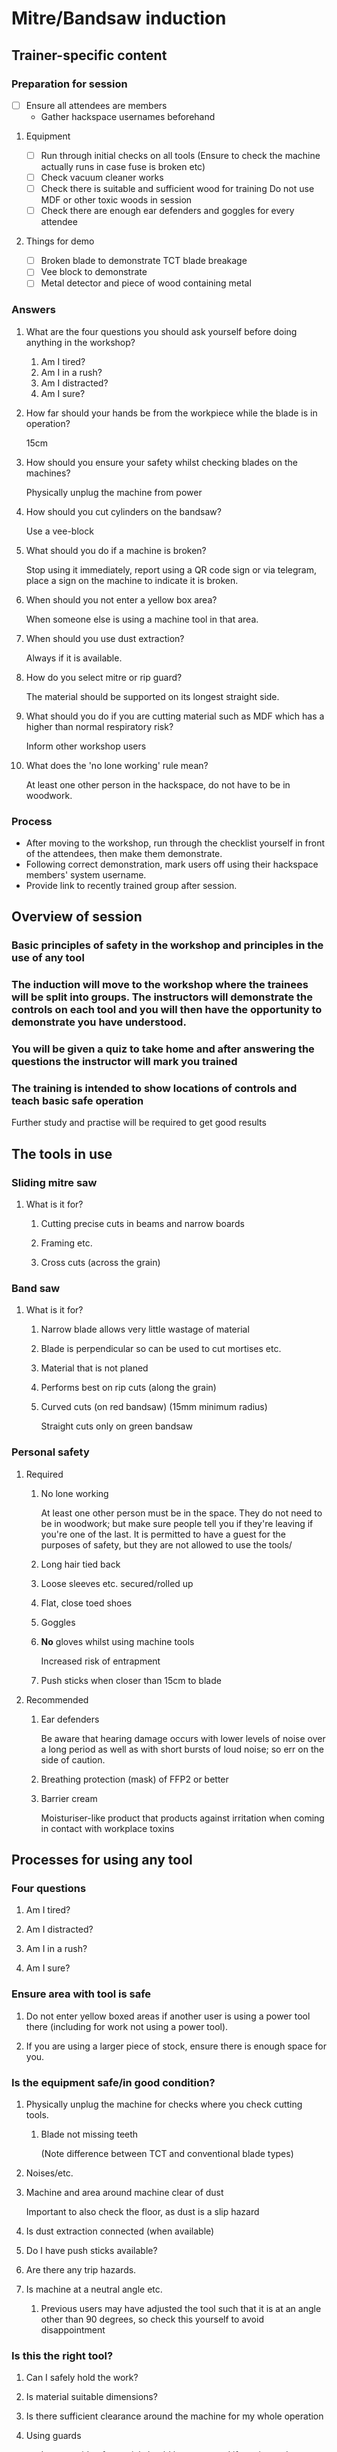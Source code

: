 * Mitre/Bandsaw induction
:PROPERTIES:
:DIR:      attachments/
:END:
** Trainer-specific content
*** Preparation for session
- [ ] Ensure all attendees are members
  - Gather hackspace usernames beforehand
**** Equipment
- [ ] Run through initial checks on all tools
  (Ensure to check the machine actually runs in case fuse is broken etc)
- [ ] Check vacuum cleaner works
- [ ] Check there is suitable and sufficient wood for training
  Do not use MDF or other toxic woods in session
- [ ] Check there are enough ear defenders and goggles for every attendee
**** Things for demo
- [ ] Broken blade to demonstrate TCT blade breakage
- [ ] Vee block to demonstrate
- [ ] Metal detector and piece of wood containing metal
*** Answers
**** What are the four questions you should ask yourself before doing anything in the workshop?
1. Am I tired?
2. Am I in a rush?
3. Am I distracted?
4. Am I sure?
**** How far should your hands be from the workpiece while the blade is in operation?
15cm
**** How should you ensure your safety whilst checking blades on the machines?
Physically unplug the machine from power
**** How should you cut cylinders on the bandsaw?
Use a vee-block
**** What should you do if a machine is broken?
Stop using it immediately, report using a QR code sign or via telegram, place a sign on the machine to indicate it is broken.
**** When should you not enter a yellow box area?
When someone else is using a machine tool in that area.
**** When should you use dust extraction?
Always if it is available.
**** How do you select mitre or rip guard?
The material should be supported on its longest straight side.
**** What should you do if you are cutting material such as MDF which has a higher than normal respiratory risk?
Inform other workshop users
**** What does the 'no lone working' rule mean?
At least one other person in the hackspace, do not have to be in woodwork.
*** Process
- After moving to the workshop, run through the checklist yourself in front of the attendees, then make them demonstrate.
- Following correct demonstration, mark users off using their hackspace members' system username.
- Provide link to recently trained group after session.
** Overview of session
*** Basic principles of safety in the workshop and principles in the use of any tool
*** The induction will move to the workshop where the trainees will be split into groups. The instructors will demonstrate the controls on each tool and you will then have the opportunity to demonstrate you have understood.
*** You will be given a quiz to take home and after answering the questions the instructor will mark you trained
*** The training is intended to show locations of controls and teach basic safe operation
Further study and practise will be required to get good results
** The tools in use
*** Sliding mitre saw
[[file:attachments/r255sms-255mm-sliding-mitre-saw-494218_1200x.jpg]]
**** What is it for?
***** Cutting precise cuts in beams and narrow boards
***** Framing etc.
***** Cross cuts (across the grain)
*** Band saw
[[file:attachments/8211.jpg]]
**** What is it for?
***** Narrow blade allows very little wastage of material
***** Blade is perpendicular so can be used to cut mortises etc.
[[file:attachments/mortise-tenon-joints.jpg]]
***** Material that is not planed
***** Performs best on rip cuts (along the grain)
***** Curved cuts (on red bandsaw) (15mm minimum radius)
Straight cuts only on green bandsaw
*** Personal safety
**** Required
***** No lone working
At least one other person must be in the space. They do not need to be in woodwork; but make sure people tell you if they're leaving if you're one of the last. It is permitted to have a guest for the purposes of safety, but they are not allowed to use the tools/
***** Long hair tied back
***** Loose sleeves etc. secured/rolled up
***** Flat, close toed shoes
***** Goggles
***** *No* gloves whilst using machine tools
Increased risk of entrapment
***** Push sticks when closer than 15cm to blade
**** Recommended
***** Ear defenders
Be aware that hearing damage occurs with lower levels of noise over a long period as well as with short bursts of loud noise; so err on the side of caution.
***** Breathing protection (mask) of FFP2 or better
***** Barrier cream
Moisturiser-like product that products against irritation when coming in contact with workplace toxins
** Processes for using any tool
*** Four questions
**** Am I tired?
**** Am I distracted?
**** Am I in a rush?
**** Am I sure?
*** Ensure area with tool is safe
**** Do not enter yellow boxed areas if another user is using a power tool there (including for work not using a power tool).
**** If you are using a larger piece of stock, ensure there is enough space for you.
*** Is the equipment safe/in good condition?
**** Physically unplug the machine for checks where you check cutting tools.
***** Blade not missing teeth
(Note difference between TCT and conventional blade types)
**** Noises/etc.
**** Machine and area around machine clear of dust
Important to also check the floor, as dust is a slip hazard
**** Is dust extraction connected (when available)
**** Do I have push sticks available?
**** Are there any trip hazards.
**** Is machine at a neutral angle etc.
***** Previous users may have adjusted the tool such that it is at an angle other than 90 degrees, so check this yourself to avoid disappointment
*** Is this the right tool?
**** Can I safely hold the work?
**** Is material suitable dimensions?
**** Is there sufficient clearance around the machine for my whole operation
**** Using guards
- Longest side of material should be on a guard if one is used
- If you're cutting along the length of a piece (along the grain on non-manufactured woods) use a rip guard
- If you're cutting along the width of a piece (across the grain on non-manufactured woods) use a mitre guard
*** Material considerations
**** Does my material contain metal etc?
A metal detector is in the space which you should use if you are using reclaimed wood.
**** Is material clean
Material should not be oily etc so it doesn't gunk up the machine. Dirty material also has an increased risk of containing contaminants etc.
**** Respiratory risks
- All wood produces fine dust
- MDF contains formaldehyde
- Treated wood contains various chemicals
- Wood naturally contains toxins and causes reactions. Research whatever you're using, referring to https://www.wood-database.com/wood-articles/wood-allergies-and-toxicity (accessed 26/11/23)
- Inform other people in the room if you're cutting something with high toxicity (as a guideline above 2 stars potency on the list linked, or MDF/treated wood).
*** Minimising breakages
- Bring blade to full speed before inserting material into its path
  Starting the machine with material touching the blade will overload the engine.
- If the machine sounds wrong or is struggling a lot, go slower or stop using it and report broken if this isn't possible.
  The blades do blunt over time. Forcing stuff through the bandsaw is most likely to break it.
** How to report faults/help out
*** Only adjust angle controls etc. as an ordinary user
Calibration is done by maintainers. The wood team maintainers are volunteers. If you are practically minded and believe this is something you could do, feel free to reach out and ask if you can join the team. However, do not adjust anything without being part of the wood team as not knowing who has touched what makes their job much more difficult as well as leading to health and safety risks and damaged equipment.
*** Use report signs with QR codes around the space to report faults, or post on telegram
*** Put a sign on the machine to say it's out of order so people don't use it and have injuries
** Hackspace specifics
*** Reiterate about yellow box area
- Do not enter yellow boxed areas if another user is using a power tool there (including for work not using a power tool).
*** Do not store anything in woodwork
- If large storage is full, you must either clear outdated items out or store elsewhere
*** Scraps are free, but this system will be obsoleted
*** There is a library with some woodworking books
*** We don't have cleaners so **leave the room tidy**.
*** Don't leave machines/items in the gangway and put wheeled tools back after use
** Mitre Saw
*** Controls
**** Bevel control
**** Mitre control
**** Safety lock (i.e. the second button on the handle to release)
**** Start/stop button
**** Movable guards
*** Preparation for cutting
**** Check material is correctly located and secured
**** Blade teeth pointing the right way
[[file:attachments/miterbladedirection.jpg]]
Ensure mitre teeth are pointing towards the back of the machine
** Band saw
*** Controls
**** Guard height adjustment
**** Mitre fence
**** Rip fence
*** Preparation for cutting
**** Check material is correctly located and secured
**** Blade teeth pointing the right way
[[file:attachments/bandsaw-TPI-chart.jpg]]
**** Use vee block when cutting round material
This is a simple device that can be homemade which prevents round material from rotating and pulling your hand into the blade
[[file:attachments/FG7WZI1J8OR3V9B.jpg]]
** Demo
*** Mitre saw
**** Checks/demo whilst unplugged
- [ ] Show how you would check the blade
- [ ] Show where bevel setting is and operate it
  - [ ] Stop at detents
  - [ ] Stop at arbitrary angle
- [ ] Show where mitre setting is and operate it
  - [ ] Stop at detents
  - [ ] Stop at arbitrary angle
- [ ] Show where sliding fence control is and how you'd determine if it's necessary
- [ ] Explain which way the teeth should face
**** Checks/demo whilst connected to power
- [ ] Cut straight cut
- [ ] Cut compound cut, moving guide if necessary
*** Bandsaw
**** Checks/demo whilst unplugged
- [ ] Show how to raise and lower wheeled stand
- [ ] Show inspection of top door for tracking
  - Open top door, check saw is in the middle of the wheel
- [ ] Show inspection of bottom door for cleanliness
  - Ensure cabinet is mostly clear of sawdust. Sawdust reaching the wheels can be a fire hazard
- [ ] Show how to check integrity of blade
  - Explain which way the teeth should face
  - Check for any missing teeth. Do not proceed if missing teeth are found.
- [ ] Show how to check blade tension
- [ ] Set guard the correct distance from the top of the workpiece.
**** Checks/demo whilst connected to power
- [ ] Show how to check for bent teeth
  - Listen for rhythmic click when machine is turned on
- [ ] Make straight cut
- [ ] Make curved cut on appropriate bandsaw
** Questions
*** What are the four questions you should ask yourself before doing anything in the workshop?
*** How far should your hands be from the workpiece while the blade is in operation?
*** How should you ensure your safety whilst checking blades on the machines?
*** How should you cut cylinders on the bandsaw?
*** What should you do if a machine is broken?
*** When should you not enter a yellow box area?
*** When should you use dust extraction?
*** How do you select mitre or rip guard?
*** What should you do if you are cutting material such as MDF which has a higher than normal respiratory risk?
*** What does the 'no lone working' rule mean?
